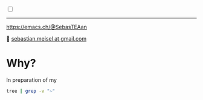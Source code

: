 #+:LaTeX_PROPERTIES:
#+LANGUAGE: de
#+OPTIONS: d:nil todo:nil pri:nil tags:nil
#+OPTIONS: H:4
#+LaTeX_CLASS: orgstandard
#+LaTeX_CMD: xelatex
:END:

#+TITLE: BIND9 and Apache Containerlab setup
#+AUTHOR: Sebastian Meisel

:HTML_PROPERTIES:
#+OPTIONS: num:nil toc:nil
#+HTML_HEAD: <link rel="stylesheet" type="text/css" href="mystyle.css" />
:END:

#+ATTR_HTML: :width 100% :alt The Ostseepinguin banner showing a baltic penguin on the beach.
#+ATTR_LATEX: :width .65\linewidth
#+ATTR_ORG: :width 700
[[file:img/Ostseepinguin.png]]


#+NAME: toggle-mode-script
#+BEGIN_EXPORT HTML
<input type="checkbox" id="darkmode-toggle">
<label for="darkmode-toggle"></label></input>
<script src="script.js"></script>
#+END_EXPORT

#+begin_menu
# [[file:NetworkNamespaceDNS.DE.org][🇩🇪 DE]]
# - > [[file:index.org][Home]]
# - > [[file:NetworkNamespace.org][Part I]]
--------
#+ATTR_HTML: :width 16px :alt Mastodon
#+ATTR_LATEX: :width .65\linewidth
#+ATTR_ORG: :width 20
[[file:img/Mastodon.png]] https://emacs.ch/@SebasTEAan

📧 [[mailto:sebastian.meisel+ostseepinguin@gmail.com][sebastian.meisel at gmail.com]]
#+end_menu

* Why?

In preparation of my 


#+BEGIN_SRC bash :results verbatim
tree | grep -v "~"
#+END_SRC

#+RESULTS:
#+begin_example
.
├── ansible_project
│   ├── group_vars
│   │   ├── apache.yml
│   │   ├── dns.yml
│   ├── host_vars
│   │   ├── client-1.yml
│   │   ├── client-2.yml
│   │   ├── dns-primary.yml
│   │   ├── dns-secondary.yml
│   │   └── switch.yml
│   ├── inventory
│   │   ├── inventory.yml
│   ├── library
│   ├── main.yml -> playbooks/main.yml
│   ├── playbooks
│   │   ├── main.yml
│   └── roles
│       ├── bind9
│       │   ├── defaults
│       │   │   ├── main.yml
│       │   ├── files
│       │   │   └── bind
│       │   │       └── zones
│       │   │           ├── db.30.30.172.in-addr.arpa
│       │   │           ├── db.30.30.172.in-addr.arpa.old
│       │   │           ├── db.sebas.tian
│       │   │           ├── db.sebas.tian.old
│       │   ├── handlers
│       │   │   ├── main.yml
│       │   ├── LICENSE
│       │   ├── meta
│       │   │   └── main.yml
│       │   ├── molecule
│       │   │   └── default
│       │   │       ├── converge.yml
│       │   │       ├── molecule.yml
│       │   │       └── roles
│       │   │           └── ansible-role-bind9 -> ../../..
│       │   ├── README.md
│       │   ├── requirements.yml
│       │   ├── tasks
│       │   │   ├── create_ddns_keys.yml
│       │   │   ├── main_old
│       │   │   ├── main.yml
│       │   └── templates
│       │       ├── bind
│       │       │   ├── named.conf.local.j2
│       │       │   ├── named.conf.options.j2
│       │       │   ├── rndc.key.j2
│       │       │   └── zones
│       │       │       └── db.template.j2
│       │       └── logrotate.d
│       │           └── bind.j2
│       └── httpd
│           ├── defaults
│           │   └── main.yml
│           ├── handlers
│           │   └── main.yml
│           ├── tasks
│           │   ├── compile_and_install_apache.yml
│           │   ├── compile_and_install_php.yml
│           │   ├── configure_apache.yml
│           │   ├── configure_php.yml
│           │   ├── create_apache_configuration.yml
│           │   ├── create_apache_directories.yml
│           │   ├── create_php_configuration.yml
│           │   ├── download_and_extract_apache.yml
│           │   ├── download_and_extract_php.yml
│           │   ├── install_apache_dependencies.yml
│           │   ├── install_php_dependencies.yml
│           │   ├── main.yml
│           │   └── manage_apache_service.yml
│           └── templates
│               ├── apache.conf.j2
│               ├── apache-init.sh.j2
│               ├── comments.php.j2
│               └── index.html.j2
├── bin
│   ├── dns_serial
│   ├── ovs-switch
├── clab-dns-lab
│   ├── ansible-inventory.yml
│   ├── authorized_keys
│   └── topology-data.json
├── containerlab.setup
├── digping
├── dns-lab.clab.drawio
├── dns-lab.clab.yml
├── docker
│   ├── Dockerfile
│   └── PYaml
│       ├── Dockerfile
├── httpd.strace
├── img
│   ├── Mastodon.png
│   ├── Ostseepinguin.png
│   └── ovs-net.png
├── Mastodon.png
├── mystyle.css
├── Ostseepinguin.png
├── README.org
├── script.css
└── script.js

34 directories, 87 files
#+end_example

